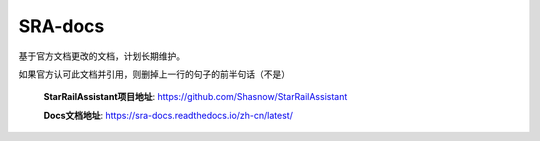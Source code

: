 .. raw:: html

   <style>
   .strike { text-decoration: line-through; }
   </style>

.. role:: strike
   :class: strike


SRA-docs
=======================================

基于官方文档更改的文档，计划长期维护。

:strike:`如果官方认可此文档并引用，则删掉上一行的句子的前半句话（不是）`

 **StarRailAssistant项目地址**: https://github.com/Shasnow/StarRailAssistant
 
 **Docs文档地址**: https://sra-docs.readthedocs.io/zh-cn/latest/



